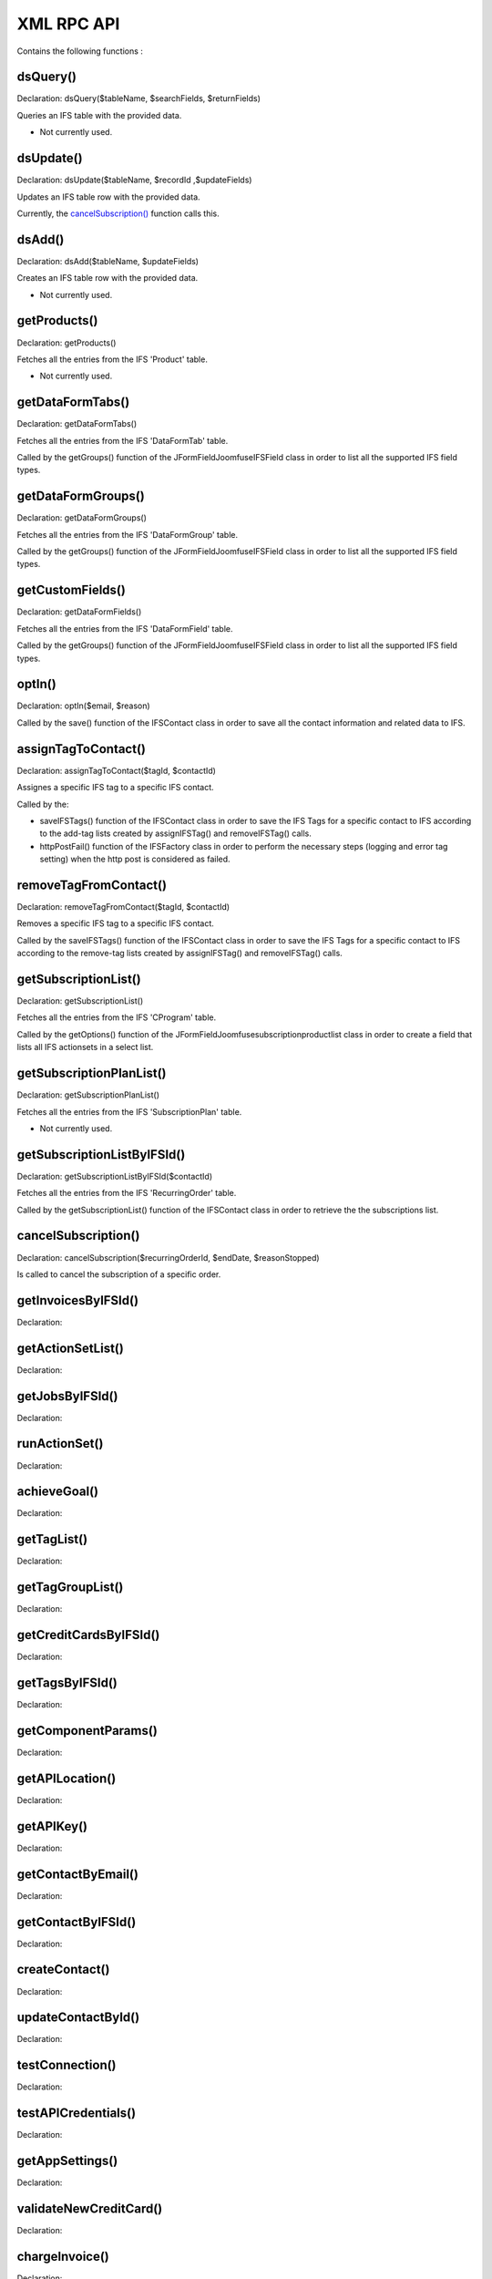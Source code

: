 XML RPC API
===========

Contains the following functions :

dsQuery()
---------

Declaration: dsQuery($tableName, $searchFields, $returnFields)

Queries an IFS table with the provided data.

- Not currently used.


dsUpdate()
----------

Declaration: dsUpdate($tableName, $recordId ,$updateFields)

Updates an IFS table row with the provided data.

Currently, the `cancelSubscription() <https://joomfuse.readthedocs.io/en/latest/api/xml_rpc.html#cancelsubscription>`_ function calls this.


dsAdd()
-------

Declaration: dsAdd($tableName, $updateFields)

Creates an IFS table row with the provided data.

- Not currently used.


getProducts()
-------------

Declaration: getProducts()

Fetches all the entries from the IFS 'Product' table.

- Not currently used.


getDataFormTabs()
-----------------

Declaration: getDataFormTabs()

Fetches all the entries from the IFS 'DataFormTab' table.

Called by the getGroups() function of the JFormFieldJoomfuseIFSField class in order to list all the supported IFS field types.


getDataFormGroups()
-------------------

Declaration: getDataFormGroups()

Fetches all the entries from the IFS 'DataFormGroup' table.

Called by the getGroups() function of the JFormFieldJoomfuseIFSField class in order to list all the supported IFS field types.


getCustomFields()
-----------------

Declaration: getDataFormFields()

Fetches all the entries from the IFS 'DataFormField' table.

Called by the getGroups() function of the JFormFieldJoomfuseIFSField class in order to list all the supported IFS field types.


optIn()
-------

Declaration: optIn($email, $reason)

Called by the save() function of the IFSContact class in order to save all the contact information and related data to IFS.


assignTagToContact()
--------------------

Declaration: assignTagToContact($tagId, $contactId)

Assignes a specific IFS tag to a specific IFS contact.

Called by the:

- saveIFSTags() function of the IFSContact class in order to save the IFS Tags for a specific contact to IFS according to the add-tag lists created by assignIFSTag() and removeIFSTag() calls.

- httpPostFail() function of the IFSFactory class in order to perform the necessary steps (logging and error tag setting) when the http post is considered as failed.


removeTagFromContact()
----------------------

Declaration: removeTagFromContact($tagId, $contactId)

Removes a specific IFS tag to a specific IFS contact.

Called by the saveIFSTags() function of the IFSContact class in order to save the IFS Tags for a specific contact to IFS according to the remove-tag lists created by assignIFSTag() and removeIFSTag() calls.


getSubscriptionList()
---------------------

Declaration: getSubscriptionList()

Fetches all the entries from the IFS 'CProgram' table.

Called by the getOptions() function of the JFormFieldJoomfusesubscriptionproductlist class in order to create a field that lists all IFS actionsets in a select list.


getSubscriptionPlanList()
-------------------------

Declaration: getSubscriptionPlanList()

Fetches all the entries from the IFS 'SubscriptionPlan' table.

- Not currently used.

getSubscriptionListByIFSId()
----------------------------

Declaration: getSubscriptionListByIFSId($contactId)

Fetches all the entries from the IFS 'RecurringOrder' table.

Called by the getSubscriptionList() function of the IFSContact class in order to retrieve the the subscriptions list.


cancelSubscription()
--------------------

Declaration: cancelSubscription($recurringOrderId, $endDate, $reasonStopped)

Is called to cancel the subscription of a specific order.


getInvoicesByIFSId()
--------------------

Declaration: 


getActionSetList()
------------------

Declaration:


getJobsByIFSId()
----------------

Declaration:


runActionSet()
--------------

Declaration:


achieveGoal()
-------------

Declaration:


getTagList()
------------

Declaration:


getTagGroupList()
-----------------

Declaration:


getCreditCardsByIFSId()
-----------------------

Declaration:


getTagsByIFSId()
----------------

Declaration:


getComponentParams()
--------------------

Declaration:


getAPILocation()
----------------

Declaration:


getAPIKey()
-----------

Declaration:


getContactByEmail()
-------------------

Declaration:


getContactByIFSId()
-------------------

Declaration:


createContact()
---------------

Declaration:


updateContactById()
---------------------

Declaration:


testConnection()
----------------

Declaration:


testAPICredentials()
--------------------

Declaration:


getAppSettings()
----------------

Declaration:


validateNewCreditCard()
-----------------------

Declaration:


chargeInvoice()
---------------

Declaration:
